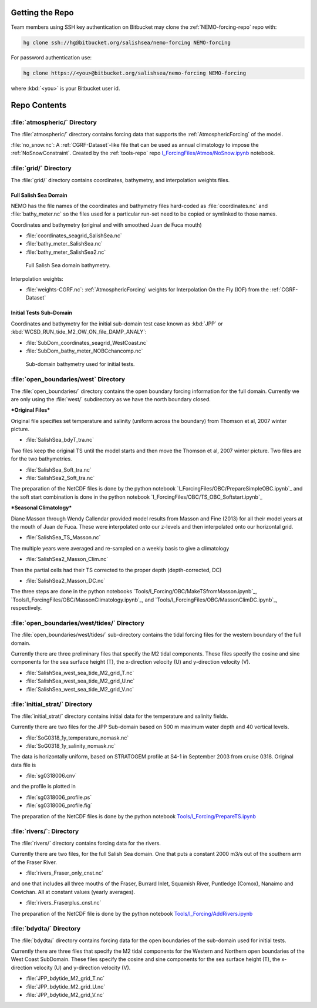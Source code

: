.. _NEMO-forcing:

Getting the Repo
================

Team members using SSH key authentication on Bitbucket may clone the :ref:`NEMO-forcing-repo` repo with:

.. code-block:: bash

    hg clone ssh://hg@bitbucket.org/salishsea/nemo-forcing NEMO-forcing

For password authentication use:

.. code-block:: bash

    hg clone https://<you>@bitbucket.org/salishsea/nemo-forcing NEMO-forcing

where :kbd:`<you>` is your Bitbucket user id.


Repo Contents
=============

:file:`atmospheric/` Directory
------------------------------

The :file:`atmospheric/` directory contains forcing data that supports the :ref:`AtmosphericForcing` of the model.

:file:`no_snow.nc`: A :ref:`CGRF-Dataset`-like file that can be used as annual climatology to impose the :ref:`NoSnowConstraint`. Created by the :ref:`tools-repo` repo `I_ForcingFiles/Atmos/NoSnow.ipynb`_ notebook.

.. _I_ForcingFiles/Atmos/NoSnow.ipynb: http://nbviewer.ipython.org/urls/bitbucket.org/salishsea/tools/raw/tip/I_ForcingFiles/Atmos/NoSnow.ipynb


.. _grid-directory:

:file:`grid/` Directory
-----------------------

The :file:`grid/` directory contains coordinates,
bathymetry,
and interpolation weights files.


Full Salish Sea Domain
~~~~~~~~~~~~~~~~~~~~~~

NEMO has the file names of the coordinates and bathymetry files hard-coded as :file:`coordinates.nc` and :file:`bathy_meter.nc` so the files used for a particular run-set need to be copied or symlinked to those names.

Coordinates and bathymetry (original and with smoothed Juan de Fuca mouth)

* :file:`coordinates_seagrid_SalishSea.nc`
* :file:`bathy_meter_SalishSea.nc`
* :file:`bathy_meter_SalishSea2.nc`

.. _SalishSeaBathy-image:

.. figure:: images/SalishSeaBathy.png

    Full Salish Sea domain bathymetry.

Interpolation weights:

* :file:`weights-CGRF.nc`: :ref:`AtmosphericForcing` weights for Interpolation On the Fly
  (IOF)
  from the :ref:`CGRF-Dataset`


Initial Tests Sub-Domain
~~~~~~~~~~~~~~~~~~~~~~~~

Coordinates and bathymetry for the initial sub-domain test case known as :kbd:`JPP` or :kbd:`WCSD_RUN_tide_M2_OW_ON_file_DAMP_ANALY`:

* :file:`SubDom_coordinates_seagrid_WestCoast.nc`
* :file:`SubDom_bathy_meter_NOBCchancomp.nc`

.. _SalishSeaSubdomainBathy-image:

.. figure:: images/SalishSeaSubdomainBathy.png

    Sub-domain bathymetry used for initial tests.

:file:`open_boundaries/west` Directory
---------------------------------------

The :file:`open_boundaries/` directory contains the open boundary forcing information for the full domain.  Currently we are only using the :file:`west/` subdirectory as we have the north boundary closed.

***Original Files***

Original file specifies set temperature and salinity (uniform across the boundary) from Thomson et al, 2007 winter picture.

* :file:`SalishSea_bdyT_tra.nc`

Two files keep the original TS until the model starts and then move the Thomson et al, 2007 winter picture.  Two files are for the two bathymetries.

* :file:`SalishSea_Soft_tra.nc`
* :file:`SalishSea2_Soft_tra.nc`

The preparation of the NetCDF files is done by the python notebook `I_ForcingFiles/OBC/PrepareSimpleOBC.ipynb`_
and the soft start combination is done in the python notebook `I_ForcingFiles/OBC/TS_OBC_Softstart.ipynb`_

.. _I_ForcingFiles/PrepareSimpleOBC.ipynb: http://nbviewer.ipython.org/urls/bitbucket.org/salishsea/tools/raw/tip/I_ForcingFiles/OBC/PrepareSimpleOBC.ipynb
.. _I_ForcingFiles/TS_OBC_Softstart.ipynb: http://nbviewer.ipython.org/urls/bitbucket.org/salishsea/tools/raw/tip/I_ForcingFiles/OBC/TS_OBC_Softstart.ipynb

***Seasonal Climatology***

Diane Masson through Wendy Callendar provided model results from Masson and Fine (2013) for all their model years at the mouth of Juan de Fuca.  These were interpolated onto our z-levels and then interpolated onto our horizontal grid.  

* :file:`SalishSea_TS_Masson.nc`

The multiple years were averaged and re-sampled on a weekly basis to give a climatology

* :file:`SalishSea2_Masson_Clim.nc`

Then the partial cells had their TS corrected to the proper depth (depth-corrected, DC)

* :file:`SalishSea2_Masson_DC.nc`

The three steps are done in the python notebooks `Tools/I_Forcing/OBC/MakeTSfromMasson.ipynb`_, `Tools/I_ForcingFiles/OBC/MassonClimatology.ipynb`_, and `Tools/I_ForcingFiles/OBC/MassonClimDC.ipynb`_, respectively.

.. _Tools/I_ForcingFiles/MakeTSfromMasson.ipynb: https://bitbucket.org/salishsea/tools/src/tip/I_ForcingFiles/OBC/MakeTSfromMasson.ipynb
.. _Tools/I_ForcingFiles/MassonClimatology.ipynb: https://bitbucket.org/salishsea/tools/src/tip/I_ForcingFiles/OBC/MassonClimatology.ipynb
.. _Tools/I_ForcingFiles/MassonClimDC.ipynb: https://bitbucket.org/salishsea/tools/src/tip/I_ForcingFiles/OBC/MassonClimDC.ipynb


:file:`open_boundaries/west/tides/` Directory
----------------------------------------------

The :file:`open_boundaries/west/tides/` sub-directory contains the tidal forcing files for the western boundary of the full domain.

Currently there are three preliminary files that specify the M2 tidal components.  These files specify the cosine and sine components for the sea surface height (T), the x-direction velocity (U) and y-direction velocity (V).

* :file:`SalishSea_west_sea_tide_M2_grid_T.nc`
* :file:`SalishSea_west_sea_tide_M2_grid_U.nc`
* :file:`SalishSea_west_sea_tide_M2_grid_V.nc`

:file:`initial_strat/` Directory
--------------------------------

The :file:`initial_strat/` directory contains initial data for the temperature and salinity fields.

Currently there are two files for the JPP Sub-domain based on 500 m maximum water depth and 40 vertical levels.

* :file:`SoG0318_1y_temperature_nomask.nc`
* :file:`SoG0318_1y_salinity_nomask.nc`

The data is horizontally uniform, based on STRATOGEM profile at S4-1 in September 2003 from cruise 0318.  Original data file is

* :file:`sg0318006.cnv`

and the profile is plotted in

* :file:`sg0318006_profile.ps`
* :file:`sg0318006_profile.fig`

The preparation of the NetCDF files is done by the python notebook `Tools/I_Forcing/PrepareTS.ipynb`_

.. _Tools/I_Forcing/PrepareTS.ipynb: https://bitbucket.org/salishsea/tools/src/tip/I_ForcingFiles/PrepareTS.ipynb

:file:`rivers/`: Directory
--------------------------

The :file:`rivers/` directory contains forcing data for the rivers.

Currently there are two files, for the full Salish Sea domain.  One that puts a constant 2000 m3/s out of the southern arm of the Fraser River.

* :file:`rivers_Fraser_only_cnst.nc`

and one that includes all three mouths of the Fraser, Burrard Inlet, Squamish River, Puntledge (Comox), Nanaimo and Cowichan.  All at constant values (yearly averages).

* :file:`rivers_Fraserplus_cnst.nc`

The preparation of the NetCDF file is done by the python notebook `Tools/I_Forcing/AddRivers.ipynb`_

.. _Tools/I_Forcing/AddRivers.ipynb: https://bitbucket.org/salishsea/tools/src/tip/I_ForcingFiles/AddRivers.ipynb


:file:`bdydta/` Directory
-------------------------

The :file:`bdydta/` directory contains forcing data for the open boundaries of the sub-domain used for initial tests.

Currently there are three files that specify the M2 tidal components for the Western and Northern open boundaries of the West Coast SubDomain.  These files specify the cosine and sine components for the sea surface height (T), the x-direction velocity (U) and y-direction velocity (V).

* :file:`JPP_bdytide_M2_grid_T.nc`
* :file:`JPP_bdytide_M2_grid_U.nc`
* :file:`JPP_bdytide_M2_grid_V.nc`
